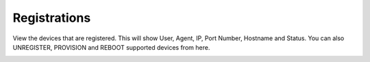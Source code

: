 ##############
Registrations
##############

View the devices that are registered. This will show User, Agent, IP, Port Number, Hostname and Status. You can also UNREGISTER, PROVISION and REBOOT supported devices from here.


.. image:: ../_static/images/Status/iungopbx_status_registrations.jpg
        :scale: 85%


